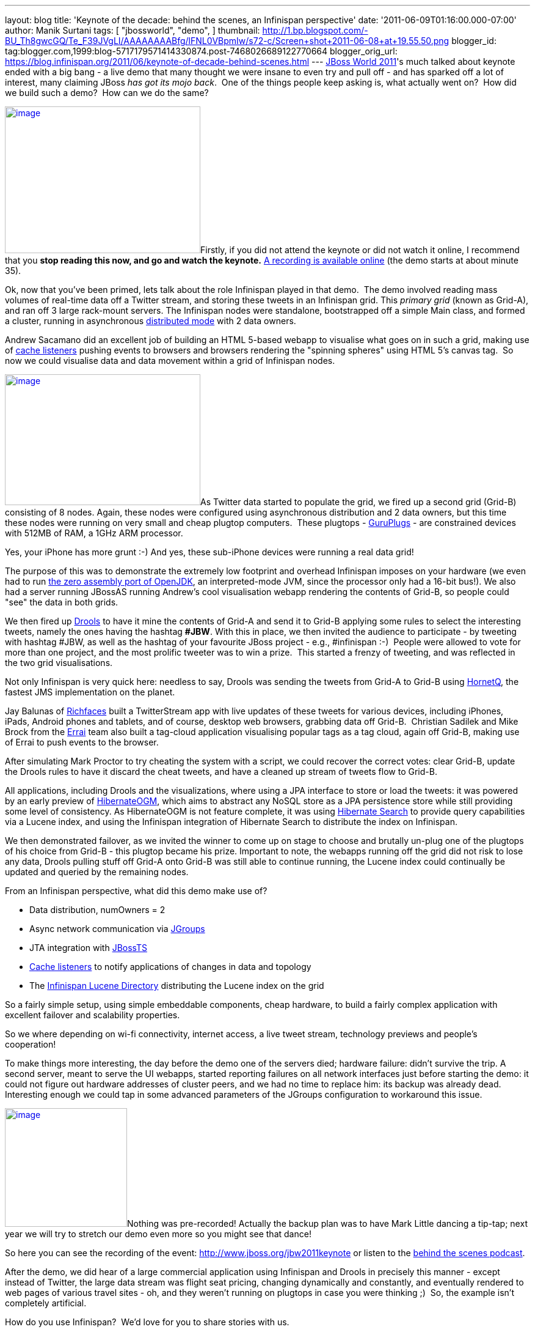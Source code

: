 ---
layout: blog
title: 'Keynote of the decade: behind the scenes, an Infinispan perspective'
date: '2011-06-09T01:16:00.000-07:00'
author: Manik Surtani
tags: [ "jbossworld",
"demo",
]
thumbnail: http://1.bp.blogspot.com/-BU_Th8gwcGQ/Te_F39JVgLI/AAAAAAAABfg/lFNL0VBpmIw/s72-c/Screen+shot+2011-06-08+at+19.55.50.png
blogger_id: tag:blogger.com,1999:blog-5717179571414330874.post-7468026689122770664
blogger_orig_url: https://blog.infinispan.org/2011/06/keynote-of-decade-behind-scenes.html
---
http://www.redhat.com/summit/[JBoss World 2011]'s much talked about
keynote ended with a big bang - a live demo that many thought we were
insane to even try and pull off - and has sparked off a lot of interest,
many claiming JBoss _has got its mojo back_.  One of the things people
keep asking is, what actually went on?  How did we build such a demo?
 How can we do the same?



http://1.bp.blogspot.com/-BU_Th8gwcGQ/Te_F39JVgLI/AAAAAAAABfg/lFNL0VBpmIw/s1600/Screen+shot+2011-06-08+at+19.55.50.png[image:http://1.bp.blogspot.com/-BU_Th8gwcGQ/Te_F39JVgLI/AAAAAAAABfg/lFNL0VBpmIw/s320/Screen+shot+2011-06-08+at+19.55.50.png[image,width=320,height=240]]Firstly,
if you did not attend the keynote or did not watch it online, I
recommend that you *stop reading this now, and go and watch the
keynote.* http://www.jboss.org/jbw2011keynote[A recording is available
online] (the demo starts at about minute 35).



Ok, now that you've been primed, lets talk about the role Infinispan
played in that demo.  The demo involved reading mass volumes of
real-time data off a Twitter stream, and storing these tweets in an
Infinispan grid. This _primary grid_ (known as Grid-A), and ran off 3
large rack-mount servers. The Infinispan nodes were standalone,
bootstrapped off a simple Main class, and formed a cluster, running in
asynchronous
http://community.jboss.org/docs/DOC-14853#distribution[distributed mode]
with 2 data owners.



Andrew Sacamano did an excellent job of building an HTML 5-based webapp
to visualise what goes on in such a grid, making use of
http://community.jboss.org/docs/DOC-14871[cache listeners] pushing
events to browsers and browsers rendering the "spinning spheres" using
HTML 5's canvas tag.  So now we could visualise data and data movement
within a grid of Infinispan nodes.



http://1.bp.blogspot.com/-72Xfg5uM8Bk/Te_GgGQ4pQI/AAAAAAAABfk/ZphDf8ES4R8/s1600/Screen+shot+2011-06-08+at+19.58.06.png[image:http://1.bp.blogspot.com/-72Xfg5uM8Bk/Te_GgGQ4pQI/AAAAAAAABfk/ZphDf8ES4R8/s320/Screen+shot+2011-06-08+at+19.58.06.png[image,width=320,height=214]]As
Twitter data started to populate the grid, we fired up a second grid
(Grid-B) consisting of 8 nodes. Again, these nodes were configured using
asynchronous distribution and 2 data owners, but this time these nodes
were running on very small and cheap plugtop computers.  These plugtops
-
http://www.globalscaletechnologies.com/t-guruplugdetails.aspx[GuruPlugs]
- are constrained devices with 512MB of RAM, a 1GHz ARM processor.

Yes, your iPhone has more grunt :-) And yes, these sub-iPhone devices
were running a real data grid!

The purpose of this was to demonstrate the extremely low footprint and
overhead Infinispan imposes on your hardware (we even had to run
http://today.java.net/pub/a/today/2009/05/21/zero-and-shark-openjdk-port.html[the
zero assembly port of OpenJDK], an interpreted-mode JVM, since the
processor only had a 16-bit bus!). We also had a server running JBossAS
running Andrew's cool visualisation webapp rendering the contents of
Grid-B, so people could "see" the data in both grids.



We then fired up http://www.jboss.org/drools[Drools] to have it mine the
contents of Grid-A and send it to Grid-B applying some rules to select
the interesting tweets, namely the ones having the hashtag *#JBW*. With
this in place, we then invited the audience to participate - by tweeting
with hashtag #JBW, as well as the hashtag of your favourite JBoss
project - e.g., #infinispan :-)  People were allowed to vote for more
than one project, and the most prolific tweeter was to win a prize.
 This started a frenzy of tweeting, and was reflected in the two grid
visualisations.



Not only Infinispan is very quick here: needless to say, Drools was
sending the tweets from Grid-A to Grid-B using
http://www.jboss.org/hornetq[HornetQ], the fastest JMS implementation on
the planet.



Jay Balunas of http://www.jboss.org/richfaces[Richfaces] built a
TwitterStream app with live updates of these tweets for various devices,
including iPhones, iPads, Android phones and tablets, and of course,
desktop web browsers, grabbing data off Grid-B.  Christian Sadilek and
Mike Brock from the http://www.jboss.org/errai[Errai] team also built a
tag-cloud application visualising popular tags as a tag cloud, again off
Grid-B, making use of Errai to push events to the browser.



After simulating Mark Proctor to try cheating the system with a script,
we could recover the correct votes: clear Grid-B, update the Drools
rules to have it discard the cheat tweets, and have a cleaned up stream
of tweets flow to Grid-B.



All applications, including Drools and the visualizations, where using a
JPA interface to store or load the tweets: it was powered by an early
preview of http://community.jboss.org/docs/DOC-16273[HibernateOGM],
which aims to abstract any NoSQL store as a JPA persistence store while
still providing some level of consistency. As HibernateOGM is not
feature complete, it was using http://search.hibernate.org/[Hibernate
Search] to provide query capabilities via a Lucene index, and using the
Infinispan integration of Hibernate Search to distribute the index on
Infinispan.



We then demonstrated failover, as we invited the winner to come up on
stage to choose and brutally un-plug one of the plugtops of his choice
from Grid-B - this plugtop became his prize. Important to note, the
webapps running off the grid did not risk to lose any data, Drools
pulling stuff off Grid-A onto Grid-B was still able to continue running,
the Lucene index could continually be updated and queried by the
remaining nodes.



From an Infinispan perspective, what did this demo make use of?

* Data distribution, numOwners = 2
* Async network communication via http://jgroups.org/[JGroups]
* JTA integration with http://www.jboss.org/jbosstm[JBossTS]
* http://community.jboss.org/docs/DOC-14871[Cache listeners] to notify
applications of changes in data and topology
* The http://community.jboss.org/docs/DOC-14332[Infinispan Lucene
Directory] distributing the Lucene index on the grid

So a fairly simple setup, using simple embeddable components, cheap
hardware, to build a fairly complex application with excellent failover
and scalability properties.



So we where depending on wi-fi connectivity, internet access, a live
tweet stream, technology previews and people's cooperation!



To make things more interesting, the day before the demo one of the
servers died; hardware failure: didn't survive the trip. A second
server, meant to serve the UI webapps, started reporting failures on all
network interfaces just before starting the demo: it could not figure
out hardware addresses of cluster peers, and we had no time to replace
him: its backup was already dead. Interesting enough we could tap in
some advanced parameters of the JGroups configuration to workaround this
issue.



http://in.relation.to/service/File/13429[image:http://in.relation.to/service/File/13429[image,width=200,height=194]]Nothing
was pre-recorded! Actually the backup plan was to have Mark Little
dancing a tip-tap; next year we will try to stretch our demo even more
so you might see that dance!

So here you can see the recording of the
event: http://www.jboss.org/jbw2011keynote or listen to the
http://bit.ly/lELbAy[behind the scenes podcast].



After the demo, we did hear of a large commercial application using
Infinispan and Drools in precisely this manner - except instead of
Twitter, the large data stream was flight seat pricing, changing
dynamically and constantly, and eventually rendered to web pages of
various travel sites - oh, and they weren't running on plugtops in case
you were thinking ;)  So, the example isn't completely artificial.



How do you use Infinispan?  We'd love for you to share stories with us.



Cheers

Manik and Sanne
